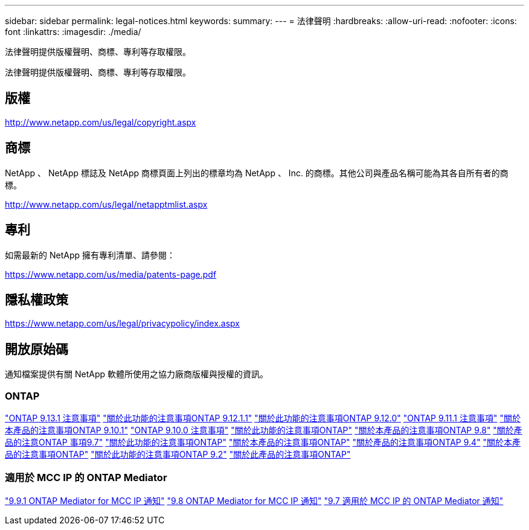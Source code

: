 ---
sidebar: sidebar 
permalink: legal-notices.html 
keywords:  
summary:  
---
= 法律聲明
:hardbreaks:
:allow-uri-read: 
:nofooter: 
:icons: font
:linkattrs: 
:imagesdir: ./media/


[role="lead"]
法律聲明提供版權聲明、商標、專利等存取權限。

[role="lead"]
法律聲明提供版權聲明、商標、專利等存取權限。



== 版權

http://www.netapp.com/us/legal/copyright.aspx[]



== 商標

NetApp 、 NetApp 標誌及 NetApp 商標頁面上列出的標章均為 NetApp 、 Inc. 的商標。其他公司與產品名稱可能為其各自所有者的商標。

http://www.netapp.com/us/legal/netapptmlist.aspx[]



== 專利

如需最新的 NetApp 擁有專利清單、請參閱：

https://www.netapp.com/us/media/patents-page.pdf[]



== 隱私權政策

https://www.netapp.com/us/legal/privacypolicy/index.aspx[]



== 開放原始碼

通知檔案提供有關 NetApp 軟體所使用之協力廠商版權與授權的資訊。



=== ONTAP

link:https://library.netapp.com/ecm/ecm_download_file/ECMLP2885801["ONTAP 9.13.1 注意事項"^]
link:https://library.netapp.com/ecm/ecm_download_file/ECMLP2884813["關於此功能的注意事項ONTAP 9.12.1.1"^]
link:https://library.netapp.com/ecm/ecm_download_file/ECMLP2883760["關於此功能的注意事項ONTAP 9.12.0"^]
link:https://library.netapp.com/ecm/ecm_download_file/ECMLP2882103["ONTAP 9.11.1 注意事項"^]
link:https://library.netapp.com/ecm/ecm_download_file/ECMLP2879817["關於本產品的注意事項ONTAP 9.10.1"^]
link:https://library.netapp.com/ecm/ecm_download_file/ECMLP2878927["ONTAP 9.10.0 注意事項"^]
link:https://library.netapp.com/ecm/ecm_download_file/ECMLP2876856["關於此功能的注意事項ONTAP"^]
link:https://library.netapp.com/ecm/ecm_download_file/ECMLP2873871["關於本產品的注意事項ONTAP 9.8"^]
link:https://library.netapp.com/ecm/ecm_download_file/ECMLP2860921["關於產品的注意ONTAP 事項9.7"^]
link:https://library.netapp.com/ecm/ecm_download_file/ECMLP2855145["關於此功能的注意事項ONTAP"^]
link:https://library.netapp.com/ecm/ecm_download_file/ECMLP2850702["關於本產品的注意事項ONTAP"^]
link:https://library.netapp.com/ecm/ecm_download_file/ECMLP2844310["關於產品的注意事項ONTAP 9.4"^]
link:https://library.netapp.com/ecm/ecm_download_file/ECMLP2839209["關於本產品的注意事項ONTAP"^]
link:https://library.netapp.com/ecm/ecm_download_file/ECMLP2702054["關於此功能的注意事項ONTAP 9.2"^]
link:https://library.netapp.com/ecm/ecm_download_file/ECMLP2516795["關於此產品的注意事項ONTAP"^]



=== 適用於 MCC IP 的 ONTAP Mediator

link:https://library.netapp.com/ecm/ecm_download_file/ECMLP2870521["9.9.1 ONTAP Mediator for MCC IP 通知"^]
link:https://library.netapp.com/ecm/ecm_download_file/ECMLP2870521["9.8 ONTAP Mediator for MCC IP 通知"^]
link:https://library.netapp.com/ecm/ecm_download_file/ECMLP2870521["9.7 適用於 MCC IP 的 ONTAP Mediator 通知"^]
